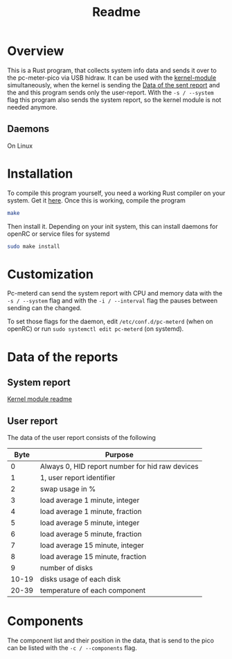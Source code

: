 #+title: Readme

* Overview
This is a Rust program, that collects system info data and sends it over to the pc-meter-pico via USB hidraw.
It can be used with the [[../kernel-module][kernel-module]] simultaneously, when the kernel is sending the [[file:~/dev/pcmeter-pico/kernel-module/Readme.org::Data of the sent report][Data of the sent report]]
and the and this program sends only the user-report. With the ~-s / --system~ flag this program also sends the system report, so the kernel module is not needed anymore.

** Daemons
On Linux

* Installation
To compile this program yourself, you need a working Rust compiler on your system. Get it [[https://www.rust-lang.org/tools/install][here]].
Once this is working, compile the program
#+begin_src bash
make
#+end_src

Then install it. Depending on your init system, this can install daemons for openRC or service files for systemd
#+begin_src bash
sudo make install
#+end_src

* Customization
Pc-meterd can send the system report with CPU and memory data with the ~-s / --system~ flag and with the ~-i / --interval~ flag the pauses between sending can the changed.

To set those flags for the daemon, edit ~/etc/conf.d/pc-meterd~  (when on openRC) or run ~sudo systemctl edit pc-meterd~ (on systemd).

* Data of the reports
** System report
[[file:~/dev/pcmeter-pico/kernel-module/Readme.org::Data of the sent report][Kernel module readme]]

** User report
The data of the user report consists of the following

|  Byte | Purpose                                         |
|-------+-------------------------------------------------|
|     0 | Always 0, HID report number for hid raw devices |
|     1 | 1, user report identifier                       |
|     2 | swap usage in %                                 |
|     3 | load average 1 minute, integer                  |
|     4 | load average 1 minute, fraction                 |
|     5 | load average 5 minute, integer                  |
|     6 | load average 5 minute, fraction                 |
|     7 | load average 15 minute, integer                 |
|     8 | load average 15 minute, fraction                |
|     9 | number of disks                                 |
| 10-19 | disks usage of each disk                        |
| 20-39 | temperature of each component                   |
|-------+-------------------------------------------------|

* Components
The component list and their position in the data, that is send to the pico can be listed with the ~-c / --components~ flag.
